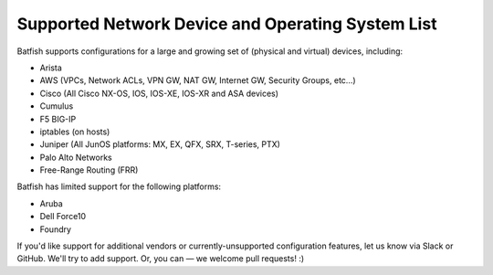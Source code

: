 Supported Network Device and Operating System List
==================================================

Batfish supports configurations for a large and growing set of (physical and virtual) devices, including:

* Arista
* AWS (VPCs, Network ACLs, VPN GW, NAT GW, Internet GW, Security Groups, etc…)
* Cisco (All Cisco NX-OS, IOS, IOS-XE, IOS-XR and ASA devices)
* Cumulus
* F5 BIG-IP
* iptables (on hosts)
* Juniper (All JunOS platforms: MX, EX, QFX, SRX, T-series, PTX)
* Palo Alto Networks
* Free-Range Routing (FRR)

Batfish has limited support for the following platforms:

* Aruba
* Dell Force10
* Foundry

If you'd like support for additional vendors or currently-unsupported configuration features, let us know via Slack or GitHub. We'll try to add support. Or, you can — we welcome pull requests! :)
